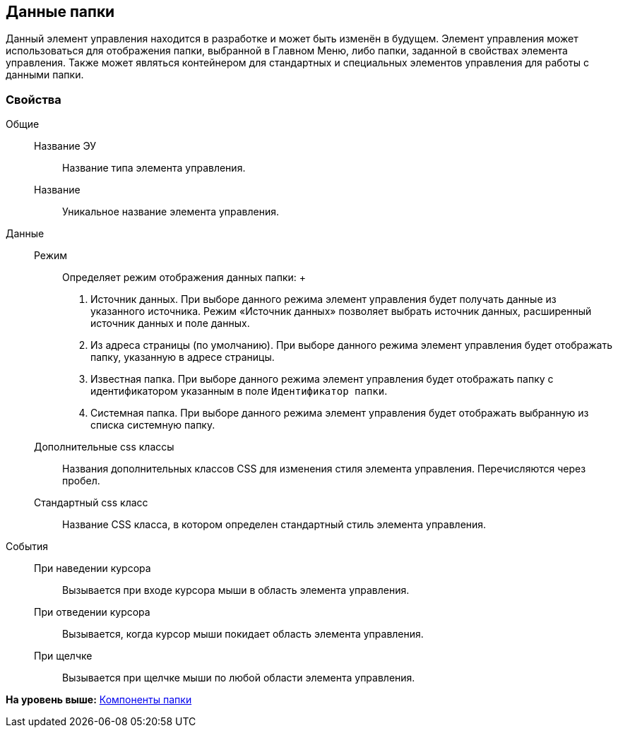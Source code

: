 
== Данные папки

Данный элемент управления находится в разработке и может быть изменён в будущем. Элемент управления может использоваться для отображения папки, выбранной в Главном Меню, либо папки, заданной в свойствах элемента управления. Также может являться контейнером для стандартных и специальных элементов управления для работы с данными папки.

=== Свойства

Общие::
  Название ЭУ;;
    Название типа элемента управления.
  Название;;
    Уникальное название элемента управления.
Данные::
  Режим;;
    Определяет режим отображения данных папки:
    +
    . Источник данных. При выборе данного режима элемент управления будет получать данные из указанного источника. Режим «Источник данных» позволяет выбрать источник данных, расширенный источник данных и поле данных.
    . Из адреса страницы (по умолчанию). При выборе данного режима элемент управления будет отображать папку, указанную в адресе страницы.
    . Известная папка. При выборе данного режима элемент управления будет отображать папку с идентификатором указанным в поле [.kbd .ph .userinput]`Идентификатор папки`.
    . Системная папка. При выборе данного режима элемент управления будет отображать выбранную из списка системную папку.
  Дополнительные css классы;;
    Названия дополнительных классов CSS для изменения стиля элемента управления. Перечисляются через пробел.
  Стандартный css класс;;
    Название CSS класса, в котором определен стандартный стиль элемента управления.
События::
  При наведении курсора;;
    Вызывается при входе курсора мыши в область элемента управления.
  При отведении курсора;;
    Вызывается, когда курсор мыши покидает область элемента управления.
  При щелчке;;
    Вызывается при щелчке мыши по любой области элемента управления.

*На уровень выше:* xref:FolderComponentsControls.adoc[Компоненты папки]
